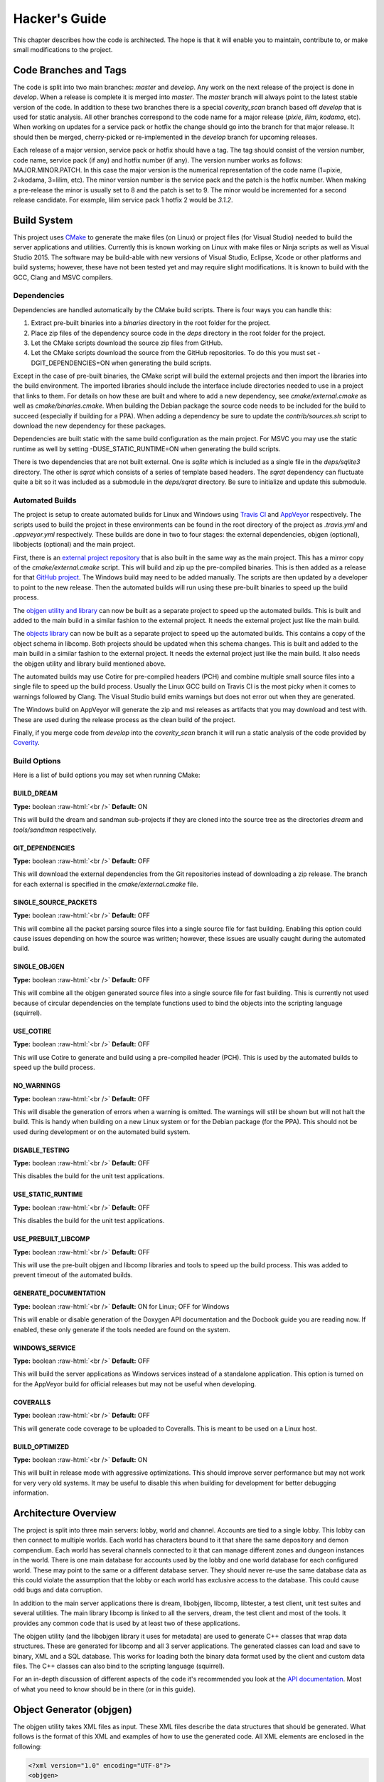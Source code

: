 Hacker's Guide
==============

.. role:: raw-html(raw)
    :format: html

This chapter describes how the code is architected. The hope is
that it will enable you to maintain, contribute to, or make small
modifications to the project.

Code Branches and Tags
----------------------

The code is split into two main branches: *master* and *develop*.
Any work on the next release of the project is done in *develop*.
When a release is complete it is merged into *master*. The
*master* branch will always point to the latest stable version of
the code. In addition to these two branches there is a special
*coverity_scan* branch based off *develop* that is used for
static analysis. All other branches correspond to the code name
for a major release (*pixie*, *lilim*, *kodama*, etc). When
working on updates for a service pack or hotfix the change should
go into the branch for that major release. It should then be
merged, cherry-picked or re-implemented in the *develop* branch
for upcoming releases.

Each release of a major version, service pack or hotfix should
have a tag. The tag should consist of the version number, code
name, service pack (if any) and hotfix number (if any). The
version number works as follows: MAJOR.MINOR.PATCH. In this case
the major version is the numerical representation of the code
name (1=pixie, 2=kodama, 3=lilim, etc). The minor version number
is the service pack and the patch is the hotfix number. When making
a pre-release the minor is usually set to 8 and the patch is set to
9. The minor would be incremented for a second release candidate.
For example, lilim service pack 1 hotfix 2 would be *3.1.2*.

Build System
------------

This project uses `CMake <https://www.cmake.org>`_ to generate the
make files (on Linux) or project files (for Visual Studio) needed
to build the server applications and utilities. Currently this is
known working on Linux with make files or Ninja scripts as well as
Visual Studio 2015. The software may be build-able with new
versions of Visual Studio, Eclipse, Xcode or other platforms and
build systems; however, these have not been tested yet and may
require slight modifications. It is known to build with the GCC,
Clang and MSVC compilers.

Dependencies
^^^^^^^^^^^^

Dependencies are handled automatically by the CMake build scripts.
There is four ways you can handle this:

#. Extract pre-built binaries into a *binaries* directory in the
   root folder for the project.

#. Place zip files of the dependency source code in the *deps*
   directory in the root folder for the project.

#. Let the CMake scripts download the source zip files from GitHub.

#. Let the CMake scripts download the source from the GitHub
   repositories. To do this you must set -DGIT_DEPENDENCIES=ON when
   generating the build scripts.

Except in the case of pre-built binaries, the CMake script will
build the external projects and then import the libraries into the
build environment. The imported libraries should include the
interface include directories needed to use in a project that links
to them. For details on how these are built and where to add a new
dependency, see *cmake/external.cmake* as well as
*cmake/binaries.cmake*. When building the Debian package the source
code needs to be included for the build to succeed (especially if
building for a PPA). When adding a dependency be sure to update the
*contrib/sources.sh* script to download the new dependency for these
packages.

Dependencies are built static with the same build configuration as
the main project. For MSVC you may use the static runtime as well
by setting -DUSE_STATIC_RUNTIME=ON when generating the build scripts.

There is two dependencies that are not built external. One is
*sqlite* which is included as a single file in the *deps/sqlite3*
directory. The other is *sqrat* which consists of a series of
template based headers. The *sqrat* dependency can fluctuate quite
a bit so it was included as a submodule in the *deps/sqrat* directory.
Be sure to initialize and update this submodule.

Automated Builds
^^^^^^^^^^^^^^^^

The project is setup to create automated builds for Linux and Windows
using `Travis CI <https://travis-ci.org>`_ and
`AppVeyor <https://www.appveyor.com>`_ respectively. The scripts used
to build the project in these environments can be found in the root
directory of the project as *.travis.yml* and *.appveyor.yml*
respectively. These builds are done in two to four stages: the
external dependencies, objgen (optional), libobjects (optional) and
the main project.

First, there is an `external project repository <https://github.com/comphack/external>`_
that is also built in the same way as the main project. This has a
mirror copy of the *cmake/external.cmake* script. This will build
and zip up the pre-compiled binaries. This is then added as a
release for that `GitHub project <https://github.com/comphack/external/releases>`_.
The Windows build may need to be added manually. The scripts are
then updated by a developer to point to the new release. Then the
automated builds will run using these pre-built binaries to speed
up the build process.

The `objgen utility and library <https://github.com/comphack/objgen>`_
can now be built as a separate project to speed up the automated
builds. This is built and added to the main build in a similar
fashion to the external project. It needs the external project
just like the main build.

The `objects library <https://github.com/comphack/libobjects>`_
can now be built as a separate project to speed up the automated
builds. This contains a copy of the object schema in libcomp.
Both projects should be updated when this schema changes. This is
built and added to the main build in a similar fashion to the
external project. It needs the external project just like the
main build. It also needs the objgen utility and library build
mentioned above.

The automated builds may use Cotire for pre-compiled headers
(PCH) and combine multiple small source files into a single file
to speed up the build process. Usually the Linux GCC build on
Travis CI is the most picky when it comes to warnings followed
by Clang. The Visual Studio build emits warnings but does not
error out when they are generated.

The Windows build on AppVeyor will generate the zip and msi
releases as artifacts that you may download and test with. These
are used during the release process as the clean build of the
project.

Finally, if you merge code from *develop* into the
*coverity_scan* branch it will run a static analysis of the code
provided by `Coverity <https://scan.coverity.com/>`_.

Build Options
^^^^^^^^^^^^^

Here is a list of build options you may set when running CMake:

BUILD_DREAM
"""""""""""

**Type:** boolean
:raw-html:`<br />`
**Default:** ON

This will build the dream and sandman sub-projects if they are
cloned into the source tree as the directories *dream* and
*tools/sandman* respectively.

GIT_DEPENDENCIES
""""""""""""""""

**Type:** boolean
:raw-html:`<br />`
**Default:** OFF

This will download the external dependencies from the Git
repositories instead of downloading a zip release. The branch for
each external is specified in the *cmake/external.cmake* file.

SINGLE_SOURCE_PACKETS
"""""""""""""""""""""

**Type:** boolean
:raw-html:`<br />`
**Default:** OFF

This will combine all the packet parsing source files into a
single source file for fast building. Enabling this option could
cause issues depending on how the source was written; however,
these issues are usually caught during the automated build.

SINGLE_OBJGEN
"""""""""""""

**Type:** boolean
:raw-html:`<br />`
**Default:** OFF

This will combine all the objgen generated source files into a
single source file for fast building. This is currently not used
because of circular dependencies on the template functions used
to bind the objects into the scripting language (squirrel).

USE_COTIRE
""""""""""

**Type:** boolean
:raw-html:`<br />`
**Default:** OFF

This will use Cotire to generate and build using a pre-compiled
header (PCH). This is used by the automated builds to speed up the
build process.

NO_WARNINGS
"""""""""""

**Type:** boolean
:raw-html:`<br />`
**Default:** OFF

This will disable the generation of errors when a warning is
omitted. The warnings will still be shown but will not halt the
build. This is handy when building on a new Linux system or for
the Debian package (for the PPA). This should not be used during
development or on the automated build system.

DISABLE_TESTING
"""""""""""""""

**Type:** boolean
:raw-html:`<br />`
**Default:** OFF

This disables the build for the unit test applications.

USE_STATIC_RUNTIME
""""""""""""""""""

**Type:** boolean
:raw-html:`<br />`
**Default:** OFF

This disables the build for the unit test applications.

USE_PREBUILT_LIBCOMP
""""""""""""""""""""

**Type:** boolean
:raw-html:`<br />`
**Default:** OFF

This will use the pre-built objgen and libcomp libraries and
tools to speed up the build process. This was added to prevent
timeout of the automated builds.

GENERATE_DOCUMENTATION
""""""""""""""""""""""

**Type:** boolean
:raw-html:`<br />`
**Default:** ON for Linux; OFF for Windows

This will enable or disable generation of the Doxygen API
documentation and the Docbook guide you are reading now. If
enabled, these only generate if the tools needed are found on
the system.

WINDOWS_SERVICE
"""""""""""""""

**Type:** boolean
:raw-html:`<br />`
**Default:** OFF

This will build the server applications as Windows services
instead of a standalone application. This option is turned on for
the AppVeyor build for official releases but may not be useful
when developing.

COVERALLS
"""""""""

**Type:** boolean
:raw-html:`<br />`
**Default:** OFF

This will generate code coverage to be uploaded to Coveralls.
This is meant to be used on a Linux host.

BUILD_OPTIMIZED
"""""""""""""""

**Type:** boolean
:raw-html:`<br />`
**Default:** ON

This will built in release mode with aggressive optimizations.
This should improve server performance but may not work for very
very old systems. It may be useful to disable this when building
for development for better debugging information.

Architecture Overview
---------------------

The project is split into three main servers: lobby, world and
channel. Accounts are tied to a single lobby. This lobby can then
connect to multiple worlds. Each world has characters bound to it
that share the same depository and demon compendium. Each world
has several channels connected to it that can manage different
zones and dungeon instances in the world. There is one main
database for accounts used by the lobby and one world database
for each configured world. These may point to the same or a
different database server. They should never re-use the same
database data as this could violate the assumption that the lobby
or each world has exclusive access to the database. This could
cause odd bugs and data corruption.

In addition to the main server applications there is dream,
libobjgen, libcomp, libtester, a test client, unit test suites
and several utilities. The main library libcomp is linked to all
the servers, dream, the test client and most of the tools. It
provides any common code that is used by at least two of these
applications.

The objgen utility (and the libobjgen library it uses for metadata)
are used to generate C++ classes that wrap data structures. These
are generated for libcomp and all 3 server applications. The
generated classes can load and save to binary, XML and a SQL
database. This works for loading both the binary data format used
by the client and custom data files. The C++ classes can also bind
to the scripting language (squirrel).

For an in-depth discussion of different aspects of the code it's
recommended you look at the `API documentation <https://comphack.github.io>`_.
Most of what you need to know should be in there (or in this guide).

Object Generator (objgen)
-------------------------

The objgen utility takes XML files as input. These XML files
describe the data structures that should be generated. What follows
is the format of this XML and examples of how to use the generated
code. All XML elements are enclosed in the following:

.. code-block:: xml

    <?xml version="1.0" encoding="UTF-8"?>
    <objgen>
        <!-- Describe your objects here. -->
    </objgen>

Each object described is converted to a C++ class. You may describe
one as follows:

.. code-block:: xml

    <object name="MyObject">
        <!-- Describe your member variables here. -->
    </object>

The object has several properties that you can change:

- *name* - Name of the object. This is required.

- *namespace* - Namespace to place the object in (default is
  "objects")

- *scriptenabled* - Enables generation of squirrel script bindings
  (default is false)

- *location* - Specifies the database ("lobby" or "world") the
  object is stored in (default is "lobby")

- *persistent* - Enables generation of database load/save (default
  is true)

- *baseobject* - Name of the base class or object to inherit from
  (default is "" which uses libcomp::Object)

- *inherited-construction* - When set this will generated a method
  function called InheritedConstructon that takes the object name.
  This is used by the XML loading for a list of base objects. For
  example if you have a list of Action objects but you specify list
  elements as ActionSetNPCState or ActionAddRemoveStatus it will
  construct the proper action before storing in the list. (default
  is false)

At a minimum each member variable has a type and a name:

.. code-block:: xml

    <member type="u8" name="MyVariable"/>

Here is the list of valid types:

- *bit, bool, flag* - these are boolean types

- *u8* - unsigned 8-bit integer

- *u16* - unsigned 16-bit integer

- *u32* - unsigned 32-bit integer

- *u64* - unsigned 64-bit integer

- *s8* - signed 8-bit integer

- *s16* - signed 16-bit integer

- *s32* - signed 32-bit integer

- *s64* - signed 64-bit integer

- *f32, float, single* - 32-bit single precision floating point

- *f64, double* - 64-bit double precision floating point

- *enum* - enumeration

- *string* - a text string

- *ref, pref* - reference to an object or persistent object (this
  isn't stored on disk / XML as that doesn't make sense)

In addition to these types you may use the name of an object
followed by * for a ref/pref to that specific object type.

Here is the common properties for all variables:

- *caps* - this will make the name appear in capital letters instead
  of camel case when generating the API. This is only useful if
  you variable names start with a lower-case letter.

- *default* - the default value for the member variable when the
  object is created (default depends on the type - usually blank,
  false or 0)

- *inherited* - This will not re-create the variable in a child
  class but can be used to override settings like a default value
  (default is false).

- *key* - generate a LoadXByKey function for this member variable

- *unique* - generate a LoadXListByKey instead if this is false
  (default is true)

- *padding* - This will read or write the given number of zero
  bytes after the member function when loading and saving to a
  binary format (default is 0)

Integer and floating point types has the following additional
properties:

- *min* - Minimum value allowed (default is the min of the
  numeric type)

- *max* - Maximum value allowed (default is the max of the
  numeric type)

A reference can have the following additional properties:

- *nulldefault* - The default value for the reference will be
  null instead of an empty default object (default is false)

A string can have the following additional properties:

- *empty* - Allow an empty string as a valid value (default is true)

- *regex* - Regular expression the string must match or blank
  for none (default is "")

- *round* - Round the length of the string to 2 or 4 bytes,
  padding it with zeroes (default is 0)

- *lensz* - Size in bytes of the length integer when saving to
  binary for a dynamic sized string. Can be 1, 2, or 4 (default
  is 4).

- *length* - Size in bytes of a fixed length string. Can't be
  used with lensz or round (default is 0).

- *encoding* - Storage encoding of the string (it's always UTF-8
  in memory). Can be utf8, cp932, or cp1252 (default is utf8)

An enum can have the following additional properties:

- *underlying* - integer type that is used to store the enumeration

An array must specify the number of elements allowed with the
"size" property. Here is an example:

.. code-block:: xml

    <member type="array" name="EquippedItems" size="15">
        <element type="Item*"/>
    </member>

Here is an example of a list (dynamic array):

.. code-block:: xml

    <member type="list" name="StatusEffects">
        <element type="StatusEffect*"/>
    </member>

Here is an example of a set (a set is a list that has unique elements):

.. code-block:: xml

    <member type="set" name="LearnedSkills">
        <element type="u32"/>
    </member>

Here is an example of a map (associative array):

.. code-block:: xml

    <member type="map" name="Materials">
    <key type="u32"/>
    <value type="u16"/>
    </member>

Note that for a set or map you must use an integer or string type
for the element or key type.

Objects are generated using the OBJGEN_XML CMake macro. This
macro generates code using objgen. The arguments must start with
the name of the output variable that will be passed to the
ADD_EXECUTABLE command to ensure the generated files are compiled
and linked to the application or library. The 2nd argument must be
the main xml schema file that includes all other schema files and
structures that code will be generated for. The remaining arguments
will change depending on the extension (or lack of one). Files with
the xml extension will be used as dependencies to the master xml
schema. These are xml schema files that have been declared in an
<include> element. Files that end in cpp or h are source files that
will be generated. Only the source files defined will be generated
despite what structures may be included in the xml schema. Finally,
all other arguments are assumed to be a search path for other xml
schema files that have be listed in an <include> element.

You can instead run the command on you own:

.. code-block:: bash

    comp_objgen -I dir1 -I dir2 -o somefile.h -o somefile.cpp schema.xml moreschema.xml

Here -I is an include directory for XML schema and -o specifies an
output file. You can specify multiple include directories, output
files and XML schema files on a single command line.

Release Process
---------------

The following section describes the process to go through for making
a new release.

Clean Project
^^^^^^^^^^^^^

Go through the project and do the following:

- Make sure any issues tagged for this release are resolved or moved
  to another milestone.

- Ensure the latest build passed.

- Run any applicable test suites on the latest build and make sure
  it passes.

- Clean up the `Server Releases <https://github.com/comphack/comp_hack/projects/1>`_
  project on GitHub.

- Ensure the milestone has no open issues and close it.

Patch Notes
^^^^^^^^^^^

Go through the commits and compile a list of what has changed (new
features, bug fixes, etc). This list will need to be added into the
Debian package (*debian/changelog* file, release entry on GitHub and
the Discord announcement).

Update Documentation
^^^^^^^^^^^^^^^^^^^^

The Doxygen generated API documentation should be downloaded from
the AppVeyor release. The guide should be generated local on a
Linux machine. Once all the documentation is generated, clone the
`comphack.github.io <https://github.com/comphack/comphack.github.io>`_
repository. Remove any existing documentation files and add in the
new files for a new commit. This should update the website.

Update Version Information
^^^^^^^^^^^^^^^^^^^^^^^^^^

Go into the top of the main *CMakeLists.txt* and change the version
to match the release about to be created.

Confirm that the *contrib/sources.sh* zip files match those listed
in *cmake/external.cmake* or the Debian build may fail.

Create a new entry in the Debian package (debchange -i). Make sure
to include the change log items. The format of this file is very
picky. It would be good to do a local test build before pushing
this to the PPA with this command:

.. code-block:: bash

    dpkg-buildpackage -us -uc

When making the commit it's a good idea to describe the commit as
the version intended as we are about to tag and branch it.

Test Packages
^^^^^^^^^^^^^

Test both the Debian packages and the MSI produced by AppVeyor.
If the version information is wrong or something is not working
right, go fix it now.

Tag & Release
^^^^^^^^^^^^^

Go onto GitHub and create a new pre-release. This will create a
new tag. Please use the format from previous releases. This should
be "v" followed by the version with a dash and then the release
name. If this is a service pack or hotfix add another dash and the
appropriate information (for example "-sp1" or "-hotfix1"). Title
the release as shown in previous releases and include the change
log. *Make sure the release points to the right branch and commit.*
It's especially important that the tag and branch are correct if
last minute changes are made and the release is re-created multiple
times.

After they pass, download the tagged version of the AppVeyor build.
Rename to match (if wrong) before uploading to the release. Include
the Windows zip and msi builds. The documentation build can be
included too but is not required.

Tag the datastore repository to match.

After the PPA is updated as well, download and test the release
build. Once it looks OK set it to an official release.

Update PPA
^^^^^^^^^^

Update the PPA with the new Debian build. Clone the correct version
of the code, download the source to the dependencies and remove the
git history. Upload to the PPA and ensure the build completes and
the packages are published. Test the published packages and make
fixes as needed. Here is an example flow (you may need to change
some things):

.. code-block:: bash

    git clone -b v4.12.1-wyrd-hotfix1 git@github.com:comphack/comp_hack.git
    cd comp_hack/
    git submodule update --init --recursive
    rm -rf .git
    contrib/sources.sh
    debuild -S -sa
    cd ..
    dput ppa:compomega/comphack *.changes

Create Branch
^^^^^^^^^^^^^

First, merge the *develop* branch into *master*. This should be a
clean fast-forward. If this is a major release, create the
appropriately named branch off of *develop*. Bug fixes and other
changes for a service pack or hot fixes should go into this branch
from now on.

Go to the *develop* branch and change the version back to unstable
with a new commit. This way nobody forgets to change it and makes
test builds as a release!

Announce Release
^^^^^^^^^^^^^^^^

Announce the release on Discord and wherever else is appropriate.
Be sure to include the change log of cool new features to get
everyone excited. Party hard.
